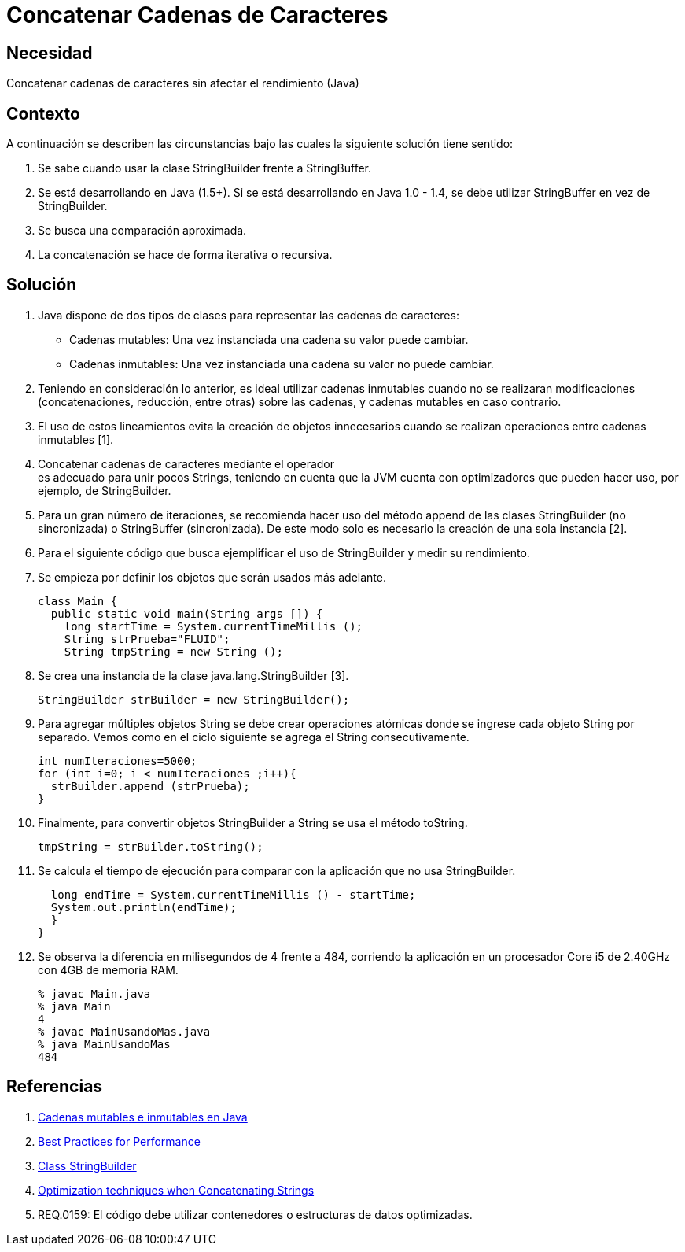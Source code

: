 :slug: kb/java/concatenar-cadena-caracter/
:eth: no
:category: java
:kb: yes

= Concatenar Cadenas de Caracteres

== Necesidad

Concatenar cadenas de caracteres sin afectar el rendimiento (Java)

== Contexto

A continuación se describen las circunstancias 
bajo las cuales la siguiente solución tiene sentido:

. Se sabe cuando usar la clase StringBuilder frente a StringBuffer.
. Se está desarrollando en Java (1.5+). 
Si se está desarrollando en Java 1.0 - 1.4, 
se debe utilizar StringBuffer en vez de StringBuilder.
. Se busca una comparación aproximada. 
. La concatenación se hace de forma iterativa o recursiva.

== Solución

. Java dispone de dos tipos de clases 
para representar las cadenas de caracteres:
* Cadenas mutables: Una vez instanciada una cadena su valor puede cambiar.
* Cadenas inmutables: Una vez instanciada una cadena su valor no puede cambiar.

. Teniendo en consideración lo anterior, 
es ideal utilizar cadenas inmutables 
cuando no se realizaran modificaciones 
(concatenaciones, reducción, entre otras) sobre las cadenas, 
y cadenas mutables en caso contrario.

. El uso de estos lineamientos 
evita la creación de objetos innecesarios 
cuando se realizan operaciones entre cadenas inmutables [1].

. Concatenar cadenas de caracteres mediante el operador + 
es adecuado para unir pocos Strings, 
teniendo en cuenta que la JVM cuenta con optimizadores 
que pueden hacer uso, por ejemplo, de StringBuilder.

. Para un gran número de iteraciones, 
se recomienda hacer uso del método append 
de las clases StringBuilder (no sincronizada) o StringBuffer (sincronizada). 
De este modo solo es necesario la creación de una sola instancia [2].

. Para el siguiente código que busca ejemplificar el uso de StringBuilder 
y medir su rendimiento.

. Se empieza por definir los objetos que serán usados más adelante.
+
[source, java, linenums]
----
class Main {
  public static void main(String args []) {
    long startTime = System.currentTimeMillis ();
    String strPrueba="FLUID";
    String tmpString = new String ();
----

. Se crea una instancia de la clase java.lang.StringBuilder [3].
+
[source, java, linenums]
----
StringBuilder strBuilder = new StringBuilder();
----

. Para agregar múltiples objetos String se debe crear operaciones atómicas 
donde se ingrese cada objeto String por separado. 
Vemos como en el ciclo siguiente se agrega el String consecutivamente.
+
[source, java, linenums]
----
int numIteraciones=5000;
for (int i=0; i < numIteraciones ;i++){
  strBuilder.append (strPrueba);
}
----

. Finalmente, para convertir objetos StringBuilder a String 
se usa el método toString.
+
[source, java, linenums]
----
tmpString = strBuilder.toString();
----

. Se calcula el tiempo de ejecución 
para comparar con la aplicación que no usa StringBuilder.
+
[source, java, linenums]
----
  long endTime = System.currentTimeMillis () - startTime;
  System.out.println(endTime);
  }
}
----

. Se observa la diferencia en milisegundos de 4 frente a 484, 
corriendo la aplicación en un procesador Core i5 de 2.40GHz 
con 4GB de memoria RAM.
+
[source, shell, linenums]
----
% javac Main.java
% java Main
4
% javac MainUsandoMas.java
% java MainUsandoMas
484
----

== Referencias

. https://www.campusmvp.es/recursos/post/cadenas-mutables-e-inmutables-en-java-cuando-usar-string-stringbuilder-y-stringbuffer.aspx[Cadenas mutables e inmutables en Java]
. http://www-01.ibm.com/software/webservers/appserv/ws_bestpractices.pdf[Best Practices for Performance]
. https://docs.oracle.com/javase/7/docs/api/java/lang/StringBuilder.html[Class StringBuilder]
. http://www.precisejava.com/javaperf/j2se/StringAndStringBuffer.htm#Strings104[Optimization techniques when Concatenating Strings]
. REQ.0159: El código debe utilizar contenedores o estructuras de datos 
optimizadas.
